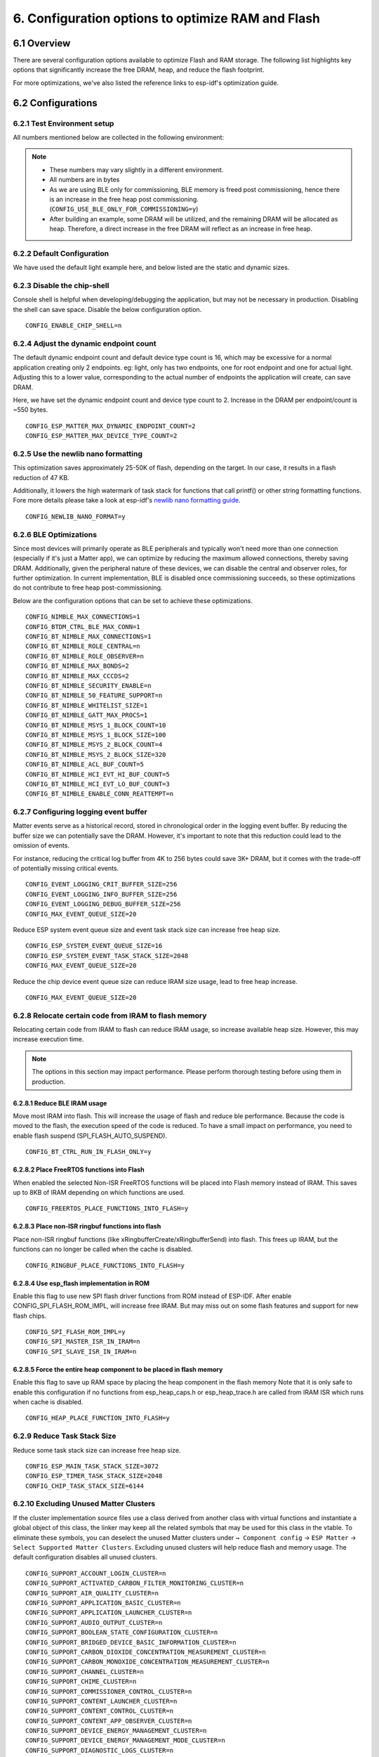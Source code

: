 6. Configuration options to optimize RAM and Flash
==================================================

6.1 Overview
------------

There are several configuration options available to optimize Flash and RAM storage.
The following list highlights key options that significantly increase the free DRAM, heap, and reduce the flash
footprint.

For more optimizations, we've also listed the reference links to esp-idf's optimization guide.

6.2 Configurations
------------------

6.2.1 Test Environment setup
~~~~~~~~~~~~~~~~~~~~~~~~~~~~

All numbers mentioned below are collected in the following environment:

.. only:: esp32h2

    - esp-idf `v5.4.1`_
    - esp-matter `6a77422`_
    - Example: `light`_
    - SoC: ESP32-H2

.. only:: not esp32h2

    - esp-idf `v5.4.1`_
    - esp-matter `6a77422`_
    - Example: `light`_
    - SoC: ESP32-C3

.. note::

    - These numbers may vary slightly in a different environment.
    - All numbers are in bytes
    - As we are using BLE only for commissioning, BLE memory is freed post commissioning,
      hence there is an increase in the free heap post commissioning. (``CONFIG_USE_BLE_ONLY_FOR_COMMISSIONING=y``)
    - After building an example, some DRAM will be utilized, and the remaining DRAM will be
      allocated as heap. Therefore, a direct increase in the free DRAM will reflect as an increase in free heap.


6.2.2 Default Configuration
~~~~~~~~~~~~~~~~~~~~~~~~~~~

We have used the default light example here, and below listed are the static and dynamic sizes.

.. only:: esp32h2

    .. csv-table:: Static memory stats
      :header: "", "Size", "Decreased by"

      Used D/IRAM,179487,--
      Used Flash,1576436,--

    .. csv-table:: Dynamic memory stats
      :header: "", "Free Heap", "Increased by"

      On Bootup, 44256, --
      Post Commissioning, 77976, --

.. only:: not esp32h2

    .. csv-table:: Static memory stats
      :header: "", "Size", "Decreased by"

      Used D/IRAM,195080,--
      Used Flash,1476960,--

    .. csv-table:: Dynamic memory stats
      :header: "", "Free Heap", "Increased by"

      On Bootup, 35976, --
      Post Commissioning, 101580, --


6.2.3 Disable the chip-shell
~~~~~~~~~~~~~~~~~~~~~~~~~~~~

Console shell is helpful when developing/debugging the application, but may not be necessary in
production. Disabling the shell can save space. Disable the below configuration option.

::

    CONFIG_ENABLE_CHIP_SHELL=n

.. only:: esp32h2

    .. csv-table:: Static memory stats
      :header: "", "Size", "Decreased by"

      Used D/IRAM,178695,792
      Used Flash,1521816,54620

    .. csv-table:: Dynamic memory stats
      :header: "", "Free Heap", "Increased by"

      On Bootup, 54136, 9880
      Post Commissioning, 87592, 9616

.. only:: not esp32h2

    .. csv-table:: Static memory stats
      :header: "", "Size", "Decreased by"

      Used D/IRAM,192892,2188
      Used Flash,1410424,66536

    .. csv-table:: Dynamic memory stats
      :header: "", "Free Heap", "Increased by"

      On Bootup, 46476, 10500
      Post Commissioning, 112340, 10760


6.2.4 Adjust the dynamic endpoint count
~~~~~~~~~~~~~~~~~~~~~~~~~~~~~~~~~~~~~~~

The default dynamic endpoint count and default device type count is 16, which may be excessive for a normal application creating only 2 endpoints.
eg: light, only has two endpoints, one for root endpoint and one for actual light.
Adjusting this to a lower value, corresponding to the actual number of endpoints the application will create, can save DRAM.

Here, we have set the dynamic endpoint count and device type count to 2. Increase in the DRAM per endpoint/count is ~550 bytes.

::

    CONFIG_ESP_MATTER_MAX_DYNAMIC_ENDPOINT_COUNT=2
    CONFIG_ESP_MATTER_MAX_DEVICE_TYPE_COUNT=2

.. only:: esp32h2

    .. csv-table:: Static memory stats
      :header: "", "Size", "Decreased by"

      Used D/IRAM,172859,6628
      Used Flash,1576048,388

    .. csv-table:: Dynamic memory stats
      :header: "", "Free Heap", "Increased by"

      On Bootup, 51020, 6764
      Post Commissioning, 84208, 6232

.. only:: not esp32h2

    .. csv-table:: Static memory stats
      :header: "", "Size", "Decreased by"

      Used D/IRAM,188452,6628
      Used Flash,1476850,110

    .. csv-table:: Dynamic memory stats
      :header: "", "Free Heap", "Increased by"

      On Bootup, 41932, 5956
      Post Commissioning, 107984, 6404


6.2.5 Use the newlib nano formatting
~~~~~~~~~~~~~~~~~~~~~~~~~~~~~~~~~~~~

This optimization saves approximately 25-50K of flash, depending on the target. In our case, it results in a flash
reduction of 47 KB.

Additionally, it lowers the high watermark of task stack for functions that call printf() or other string formatting
functions. Fore more details please take a look at esp-idf's `newlib nano formatting guide`_.

::

    CONFIG_NEWLIB_NANO_FORMAT=y

.. only:: esp32h2

    .. csv-table:: Static memory stats
      :header: "", "Size", "Decreased by"

      Used D/IRAM,179487,0
      Used Flash,1529228,47208

    .. csv-table:: Dynamic memory stats
      :header: "", "Free Heap", "Increased by"

      On Bootup, 46164, 1908
      Post Commissioning, 79616, 1640

.. only:: not esp32h2

    .. csv-table:: Static memory stats
      :header: "", "Size", "Decreased by"

      Used D/IRAM,195080,0
      Used Flash,1429916,47044

    .. csv-table:: Dynamic memory stats
      :header: "", "Free Heap", "Increased by"

      On Bootup, 38404, 2428
      Post Commissioning, 103500, 1920


6.2.6 BLE Optimizations
~~~~~~~~~~~~~~~~~~~~~~~~~~~

Since most devices will primarily operate as BLE peripherals and typically won't need more than one connection
(especially if it's just a Matter app), we can optimize by reducing the maximum allowed connections, thereby
saving DRAM. Additionally, given the peripheral nature of these devices, we can disable the central and
observer roles, for further optimization.
In current implementation, BLE is disabled once commissioning succeeds, so these optimizations do not contribute to free heap post-commissioning.

Below are the configuration options that can be set to achieve these optimizations.

::

    CONFIG_NIMBLE_MAX_CONNECTIONS=1
    CONFIG_BTDM_CTRL_BLE_MAX_CONN=1
    CONFIG_BT_NIMBLE_MAX_CONNECTIONS=1
    CONFIG_BT_NIMBLE_ROLE_CENTRAL=n
    CONFIG_BT_NIMBLE_ROLE_OBSERVER=n
    CONFIG_BT_NIMBLE_MAX_BONDS=2
    CONFIG_BT_NIMBLE_MAX_CCCDS=2
    CONFIG_BT_NIMBLE_SECURITY_ENABLE=n
    CONFIG_BT_NIMBLE_50_FEATURE_SUPPORT=n
    CONFIG_BT_NIMBLE_WHITELIST_SIZE=1
    CONFIG_BT_NIMBLE_GATT_MAX_PROCS=1
    CONFIG_BT_NIMBLE_MSYS_1_BLOCK_COUNT=10
    CONFIG_BT_NIMBLE_MSYS_1_BLOCK_SIZE=100
    CONFIG_BT_NIMBLE_MSYS_2_BLOCK_COUNT=4
    CONFIG_BT_NIMBLE_MSYS_2_BLOCK_SIZE=320
    CONFIG_BT_NIMBLE_ACL_BUF_COUNT=5
    CONFIG_BT_NIMBLE_HCI_EVT_HI_BUF_COUNT=5
    CONFIG_BT_NIMBLE_HCI_EVT_LO_BUF_COUNT=3
    CONFIG_BT_NIMBLE_ENABLE_CONN_REATTEMPT=n

.. only:: esp32h2

    .. csv-table:: Static memory stats
      :header: "", "Size", "Decreased by"

      Used D/IRAM,177753,1734
      Used Flash,1552372,24064

    .. csv-table:: Dynamic memory stats
      :header: "", "Free Heap", "Increased by"

      On Bootup, 54096, 9840
      Post Commissioning, 77728, -248

.. only:: not esp32h2

    .. csv-table:: Static memory stats
      :header: "", "Size", "Decreased by"

      Used D/IRAM,192920,2160
      Used Flash,1454332,22628

    .. csv-table:: Dynamic memory stats
      :header: "", "Free Heap", "Increased by"

      On Bootup, 55048, 19072
      Post Commissioning, 101176, -404


6.2.7 Configuring logging event buffer
~~~~~~~~~~~~~~~~~~~~~~~~~~~~~~~~~~~~~~

Matter events serve as a historical record, stored in chronological order in the logging event buffer.
By reducing the buffer size we can potentially save the DRAM. However, it's important to note that this reduction
could lead to the omission of events.

For instance, reducing the critical log buffer from 4K to 256 bytes could save 3K+ DRAM, but it comes with the trade-off of
potentially missing critical events.

::

    CONFIG_EVENT_LOGGING_CRIT_BUFFER_SIZE=256
    CONFIG_EVENT_LOGGING_INFO_BUFFER_SIZE=256
    CONFIG_EVENT_LOGGING_DEBUG_BUFFER_SIZE=256
    CONFIG_MAX_EVENT_QUEUE_SIZE=20

Reduce ESP system event queue size and event task stack size can increase free heap size.

::

    CONFIG_ESP_SYSTEM_EVENT_QUEUE_SIZE=16
    CONFIG_ESP_SYSTEM_EVENT_TASK_STACK_SIZE=2048
    CONFIG_MAX_EVENT_QUEUE_SIZE=20

Reduce the chip device event queue size can reduce IRAM size usage, lead to free heap increase.

::

    CONFIG_MAX_EVENT_QUEUE_SIZE=20

.. only:: esp32h2

    .. csv-table:: Static memory stats
      :header: "", "Size", "Decreased by"

      Used D/IRAM,174111,5376
      Used Flash,1576434,0

    .. csv-table:: Dynamic memory stats
      :header: "", "Free Heap", "Increased by"

      On Bootup, 51288, 7032
      Post Commissioning, 84868, 6892

.. only:: not esp32h2

    .. csv-table:: Static memory stats
      :header: "", "Size", "Decreased by"

      Used D/IRAM,189704,5376
      Used Flash,1477100,-140

    .. csv-table:: Dynamic memory stats
      :header: "", "Free Heap", "Increased by"

      On Bootup, 42504, 6528
      Post Commissioning, 108184, 6604


6.2.8 Relocate certain code from IRAM to flash memory
~~~~~~~~~~~~~~~~~~~~~~~~~~~~~~~~~~~~~~~~~~~~~~~~~~~~~

Relocating certain code from IRAM to flash can reduce IRAM usage, so increase available heap size. However, this may increase execution time.

.. note::

    The options in this section may impact performance. Please perform thorough testing before using them in production.

6.2.8.1 Reduce BLE IRAM usage
^^^^^^^^^^^^^^^^^^^^^^^^^^^^^

Move most IRAM into flash. This will increase the usage of flash and reduce ble performance.
Because the code is moved to the flash, the execution speed of the code is reduced. To have
a small impact on performance, you need to enable flash suspend (SPI_FLASH_AUTO_SUSPEND).

::

    CONFIG_BT_CTRL_RUN_IN_FLASH_ONLY=y

.. only:: esp32h2

    .. csv-table:: Static memory stats
      :header: "", "Size", "Decreased by"

      Used D/IRAM,159553,19934
      Used Flash,1589720,-13284

    .. csv-table:: Dynamic memory stats
      :header: "", "Free Heap", "Increased by"

      On Bootup, 64044, 19788
      Post Commissioning, 97608, 19632

.. only:: not esp32h2

    .. csv-table:: Static memory stats
      :header: "", "Size", "Decreased by"

      Used D/IRAM,175718,19362
      Used Flash,1619786,-142826

    .. csv-table:: Dynamic memory stats
      :header: "", "Free Heap", "Increased by"

      On Bootup, 59056, 23080
      Post Commissioning, 119608, 18028


6.2.8.2 Place FreeRTOS functions into Flash
^^^^^^^^^^^^^^^^^^^^^^^^^^^^^^^^^^^^^^^^^^^

When enabled the selected Non-ISR FreeRTOS functions will be placed into Flash memory instead of IRAM.
This saves up to 8KB of IRAM depending on which functions are used.

::

    CONFIG_FREERTOS_PLACE_FUNCTIONS_INTO_FLASH=y

.. only:: esp32h2

    .. csv-table:: Static memory stats
      :header: "", "Size", "Decreased by"

      Used D/IRAM,170409,9078
      Used Flash,1585754,-9318

    .. csv-table:: Dynamic memory stats
      :header: "", "Free Heap", "Increased by"

      On Bootup, 53344, 9088
      Post Commissioning, 86780, 8804

.. only:: not esp32h2

    .. csv-table:: Static memory stats
      :header: "", "Size", "Decreased by"

      Used D/IRAM,184754,10326
      Used Flash,1487608,-10648

    .. csv-table:: Dynamic memory stats
      :header: "", "Free Heap", "Increased by"

      On Bootup, 45432, 9456
      Post Commissioning, 111020, 9440


6.2.8.3 Place non-ISR ringbuf functions into flash
^^^^^^^^^^^^^^^^^^^^^^^^^^^^^^^^^^^^^^^^^^^^^^^^^^

Place non-ISR ringbuf functions (like xRingbufferCreate/xRingbufferSend) into flash.
This frees up IRAM, but the functions can no longer be called when the cache is disabled.

::

    CONFIG_RINGBUF_PLACE_FUNCTIONS_INTO_FLASH=y

.. only:: esp32h2

    .. csv-table:: Static memory stats
      :header: "", "Size", "Decreased by"

      Used D/IRAM,174741,4746
      Used Flash,1581604,-5168

    .. csv-table:: Dynamic memory stats
      :header: "", "Free Heap", "Increased by"

      On Bootup, 48860, 4604
      Post Commissioning, 82444, 4468

.. only:: not esp32h2

    .. csv-table:: Static memory stats
      :header: "", "Size", "Decreased by"

      Used D/IRAM,190334,4746
      Used Flash,1482260,-5300

    .. csv-table:: Dynamic memory stats
      :header: "", "Free Heap", "Increased by"

      On Bootup, 39928, 3952
      Post Commissioning, 105652, 4072


6.2.8.4 Use esp_flash implementation in ROM
^^^^^^^^^^^^^^^^^^^^^^^^^^^^^^^^^^^^^^^^^^^

Enable this flag to use new SPI flash driver functions from ROM instead of ESP-IDF.
After enable CONFIG_SPI_FLASH_ROM_IMPL, will increase free IRAM.
But may miss out on some flash features and support for new flash chips.

::

    CONFIG_SPI_FLASH_ROM_IMPL=y
    CONFIG_SPI_MASTER_ISR_IN_IRAM=n
    CONFIG_SPI_SLAVE_ISR_IN_IRAM=n

.. only:: esp32h2

    .. csv-table:: Static memory stats
      :header: "", "Size", "Decreased by"

      Used D/IRAM,166798,12689
      Used Flash,1573452,2984

    .. csv-table:: Dynamic memory stats
      :header: "", "Free Heap", "Increased by"

      On Bootup, 56900, 12644
      Post Commissioning, 90204, 12228

.. only:: not esp32h2

    .. csv-table:: Static memory stats
      :header: "", "Size", "Decreased by"

      Used D/IRAM,185590,9490
      Used Flash,1474292,2668

    .. csv-table:: Dynamic memory stats
      :header: "", "Free Heap", "Increased by"

      On Bootup, 44316, 8340
      Post Commissioning, 110512, 8932


6.2.8.5 Force the entire heap component to be placed in flash memory
^^^^^^^^^^^^^^^^^^^^^^^^^^^^^^^^^^^^^^^^^^^^^^^^^^^^^^^^^^^^^^^^^^^^

Enable this flag to save up RAM space by placing the heap component in the flash memory
Note that it is only safe to enable this configuration if no functions from esp_heap_caps.h or
esp_heap_trace.h are called from IRAM ISR which runs when cache is disabled.

::

    CONFIG_HEAP_PLACE_FUNCTION_INTO_FLASH=y

.. only:: esp32h2

    .. csv-table:: Static memory stats
      :header: "", "Size", "Decreased by"

      Used D/IRAM,179487,0
      Used Flash,1576436,0

    .. csv-table:: Dynamic memory stats
      :header: "", "Free Heap", "Increased by"

      On Bootup, 44124, -132
      Post Commissioning, 77564, -412

.. only:: not esp32h2

    .. csv-table:: Static memory stats
      :header: "", "Size", "Decreased by"

      Used D/IRAM,187936,7144
      Used Flash,1441086,-7218

    .. csv-table:: Dynamic memory stats
      :header: "", "Free Heap", "Increased by"

      On Bootup, 42500, 6524
      Post Commissioning, 108192, 6612


6.2.9 Reduce Task Stack Size
~~~~~~~~~~~~~~~~~~~~~~~~~~~~~

Reduce some task stack size can increase free heap size.

::

    CONFIG_ESP_MAIN_TASK_STACK_SIZE=3072
    CONFIG_ESP_TIMER_TASK_STACK_SIZE=2048
    CONFIG_CHIP_TASK_STACK_SIZE=6144

.. only:: esp32h2

    .. csv-table:: Static memory stats
      :header: "", "Size", "Decreased by"

      Used D/IRAM,179487,0
      Used Flash,1576448,0

    .. csv-table:: Dynamic memory stats
      :header: "", "Free Heap", "Increased by"

      On Bootup, 48204, 3948
      Post Commissioning, 81660, 3684

.. only:: not esp32h2

    .. csv-table:: Static memory stats
      :header: "", "Size", "Decreased by"

      Used D/IRAM,195080,0
      Used Flash,1477114,-154

    .. csv-table:: Dynamic memory stats
      :header: "", "Free Heap", "Increased by"

      On Bootup, 39304, 3328
      Post Commissioning, 104828, 3248


6.2.10 Excluding Unused Matter Clusters
~~~~~~~~~~~~~~~~~~~~~~~~~~~~~~~~~~~~~~~

If the cluster implementation source files use a class derived from another class with virtual functions and instantiate
a global object of this class, the linker may keep all the related symbols that may be used for this class in the vtable.
To eliminate these symbols, you can deselect the unused Matter clusters under ``→ Component config`` → ``ESP Matter`` →
``Select Supported Matter Clusters``. Excluding unused clusters will help reduce flash and memory usage.
The default configuration disables all unused clusters.

::

    CONFIG_SUPPORT_ACCOUNT_LOGIN_CLUSTER=n
    CONFIG_SUPPORT_ACTIVATED_CARBON_FILTER_MONITORING_CLUSTER=n
    CONFIG_SUPPORT_AIR_QUALITY_CLUSTER=n
    CONFIG_SUPPORT_APPLICATION_BASIC_CLUSTER=n
    CONFIG_SUPPORT_APPLICATION_LAUNCHER_CLUSTER=n
    CONFIG_SUPPORT_AUDIO_OUTPUT_CLUSTER=n
    CONFIG_SUPPORT_BOOLEAN_STATE_CONFIGURATION_CLUSTER=n
    CONFIG_SUPPORT_BRIDGED_DEVICE_BASIC_INFORMATION_CLUSTER=n
    CONFIG_SUPPORT_CARBON_DIOXIDE_CONCENTRATION_MEASUREMENT_CLUSTER=n
    CONFIG_SUPPORT_CARBON_MONOXIDE_CONCENTRATION_MEASUREMENT_CLUSTER=n
    CONFIG_SUPPORT_CHANNEL_CLUSTER=n
    CONFIG_SUPPORT_CHIME_CLUSTER=n
    CONFIG_SUPPORT_COMMISSIONER_CONTROL_CLUSTER=n
    CONFIG_SUPPORT_CONTENT_LAUNCHER_CLUSTER=n
    CONFIG_SUPPORT_CONTENT_CONTROL_CLUSTER=n
    CONFIG_SUPPORT_CONTENT_APP_OBSERVER_CLUSTER=n
    CONFIG_SUPPORT_DEVICE_ENERGY_MANAGEMENT_CLUSTER=n
    CONFIG_SUPPORT_DEVICE_ENERGY_MANAGEMENT_MODE_CLUSTER=n
    CONFIG_SUPPORT_DIAGNOSTIC_LOGS_CLUSTER=n
    CONFIG_SUPPORT_DISHWASHER_ALARM_CLUSTER=n
    CONFIG_SUPPORT_DISHWASHER_MODE_CLUSTER=n
    CONFIG_SUPPORT_MICROWAVE_OVEN_MODE_CLUSTER=n
    CONFIG_SUPPORT_DOOR_LOCK_CLUSTER=n
    CONFIG_SUPPORT_ECOSYSTEM_INFORMATION_CLUSTER=n
    CONFIG_SUPPORT_ELECTRICAL_ENERGY_MEASUREMENT_CLUSTER=n
    CONFIG_SUPPORT_ELECTRICAL_POWER_MEASUREMENT_CLUSTER=n
    CONFIG_SUPPORT_ENERGY_EVSE_CLUSTER=n
    CONFIG_SUPPORT_ENERGY_EVSE_MODE_CLUSTER=n
    CONFIG_SUPPORT_ENERGY_PREFERENCE_CLUSTER=n
    CONFIG_SUPPORT_FAN_CONTROL_CLUSTER=n
    CONFIG_SUPPORT_FAULT_INJECTION_CLUSTER=n
    CONFIG_SUPPORT_FIXED_LABEL_CLUSTER=n
    CONFIG_SUPPORT_FORMALDEHYDE_CONCENTRATION_MEASUREMENT_CLUSTER=n
    CONFIG_SUPPORT_HEPA_FILTER_MONITORING_CLUSTER=n
    CONFIG_SUPPORT_ICD_MANAGEMENT_CLUSTER=n
    CONFIG_SUPPORT_KEYPAD_INPUT_CLUSTER=n
    CONFIG_SUPPORT_LAUNDRY_WASHER_MODE_CLUSTER=n
    CONFIG_SUPPORT_LOCALIZATION_CONFIGURATION_CLUSTER=n
    CONFIG_SUPPORT_LOW_POWER_CLUSTER=n
    CONFIG_SUPPORT_MEDIA_INPUT_CLUSTER=n
    CONFIG_SUPPORT_MEDIA_PLAYBACK_CLUSTER=n
    CONFIG_SUPPORT_MICROWAVE_OVEN_CONTROL_CLUSTER=n
    CONFIG_SUPPORT_MESSAGES_CLUSTER=n
    CONFIG_SUPPORT_MODE_SELECT_CLUSTER=n
    CONFIG_SUPPORT_NITROGEN_DIOXIDE_CONCENTRATION_MEASUREMENT_CLUSTER=n
    CONFIG_SUPPORT_SAMPLE_MEI_CLUSTER=n
    CONFIG_SUPPORT_OCCUPANCY_SENSING_CLUSTER=n
    CONFIG_SUPPORT_POWER_TOPOLOGY_CLUSTER=n
    CONFIG_SUPPORT_OPERATIONAL_STATE_CLUSTER=n
    CONFIG_SUPPORT_OPERATIONAL_STATE_OVEN_CLUSTER=n
    CONFIG_SUPPORT_OPERATIONAL_STATE_RVC_CLUSTER=n
    CONFIG_SUPPORT_OVEN_MODE_CLUSTER=n
    CONFIG_SUPPORT_OZONE_CONCENTRATION_MEASUREMENT_CLUSTER=n
    CONFIG_SUPPORT_PM10_CONCENTRATION_MEASUREMENT_CLUSTER=n
    CONFIG_SUPPORT_PM1_CONCENTRATION_MEASUREMENT_CLUSTER=n
    CONFIG_SUPPORT_PM2_5_CONCENTRATION_MEASUREMENT_CLUSTER=n
    CONFIG_SUPPORT_POWER_SOURCE_CLUSTER=n
    CONFIG_SUPPORT_POWER_SOURCE_CONFIGURATION_CLUSTER=n
    CONFIG_SUPPORT_PUMP_CONFIGURATION_AND_CONTROL_CLUSTER=n
    CONFIG_SUPPORT_RADON_CONCENTRATION_MEASUREMENT_CLUSTER=n
    CONFIG_SUPPORT_REFRIGERATOR_ALARM_CLUSTER=n
    CONFIG_SUPPORT_REFRIGERATOR_AND_TEMPERATURE_CONTROLLED_CABINET_MODE_CLUSTER=n
    CONFIG_SUPPORT_RVC_CLEAN_MODE_CLUSTER=n
    CONFIG_SUPPORT_RVC_RUN_MODE_CLUSTER=n
    CONFIG_SUPPORT_SERVICE_AREA_CLUSTER=n
    CONFIG_SUPPORT_SMOKE_CO_ALARM_CLUSTER=n
    CONFIG_SUPPORT_SOFTWARE_DIAGNOSTICS_CLUSTER=n
    CONFIG_SUPPORT_SWITCH_CLUSTER=n
    CONFIG_SUPPORT_TARGET_NAVIGATOR_CLUSTER=n
    CONFIG_SUPPORT_TEMPERATURE_CONTROL_CLUSTER=n
    CONFIG_SUPPORT_THERMOSTAT_CLUSTER=n
    CONFIG_SUPPORT_THERMOSTAT_USER_INTERFACE_CONFIGURATION_CLUSTER=n
    CONFIG_SUPPORT_THREAD_BORDER_ROUTER_MANAGEMENT_CLUSTER=n
    CONFIG_SUPPORT_THREAD_NETWORK_DIRECTORY_CLUSTER=n
    CONFIG_SUPPORT_TIME_FORMAT_LOCALIZATION_CLUSTER=n
    CONFIG_SUPPORT_TIME_SYNCHRONIZATION_CLUSTER=n
    CONFIG_SUPPORT_TIMER_CLUSTER=n
    CONFIG_SUPPORT_TVOC_CONCENTRATION_MEASUREMENT_CLUSTER=n
    CONFIG_SUPPORT_UNIT_TESTING_CLUSTER=n
    CONFIG_SUPPORT_USER_LABEL_CLUSTER=n
    CONFIG_SUPPORT_VALVE_CONFIGURATION_AND_CONTROL_CLUSTER=n
    CONFIG_SUPPORT_WAKE_ON_LAN_CLUSTER=n
    CONFIG_SUPPORT_LAUNDRY_WASHER_CONTROLS_CLUSTER=n
    CONFIG_SUPPORT_LAUNDRY_DRYER_CONTROLS_CLUSTER=n
    CONFIG_SUPPORT_WIFI_NETWORK_MANAGEMENT_CLUSTER=n
    CONFIG_SUPPORT_WINDOW_COVERING_CLUSTER=n
    CONFIG_SUPPORT_WATER_HEATER_MANAGEMENT_CLUSTER=n
    CONFIG_SUPPORT_WATER_HEATER_MODE_CLUSTER=n

.. csv-table:: Static memory stats
  :header: "", "Size", "Decreased by"

  Used D/IRAM,179487,3736
  Used Flash,1576436,36938

.. csv-table:: Dynamic memory stats
  :header: "", "Free Heap", "Increased by"

  On Bootup, 44256, 3876
  Post Commissioning, 77976, 4164


.. only:: esp32c2 or esp32c3 or esp32c5 or esp32c6 or esp32h2

    6.2.11 Link Time Optimization (LTO)
    ~~~~~~~~~~~~~~~~~~~~~~~~~~~~~~~~~~~

    Link Time Optimization (LTO) helps further optimize both binary size and runtime performance.
    You can read more about LTO in `GCC's LTO documentation`_.

    For details on enabling LTO in ESP-IDF, along with its effects and known
    limitations, please refer to `ESP-IoT-Solution's LTO documentation`_.

    As demonstrated in the `example`_ listed in `ESP-IoT-Solution's LTO documentation`_,
    enabling LTO can result in around ~90 KB of flash savings, though it also increases stack usage by ~1700 bytes.


6.3 References for futher optimizations
---------------------------------------

- `RAM optimization`_
- `Binary size optimization`_
- `Speed Optimization`_
- `ESP32 Memory Analysis — Case Study`_
- `Optimizing IRAM`_ can provide additional heap area but at the cost of execution speed. Relocating frequently-called
  functions from IRAM to flash may result in increased execution time


.. _`v5.4.1`: https://github.com/espressif/esp-idf/tree/v5.4.1
.. _`6a77422`: https://github.com/espressif/esp-matter/tree/6a77422
.. _`light`: https://github.com/espressif/esp-matter/tree/6a77422/examples/light
.. _`newlib nano formatting guide`: https://docs.espressif.com/projects/esp-idf/en/latest/esp32c3/api-guides/performance/size.html#newlib-nano-formatting
.. _`RAM optimization`: https://docs.espressif.com/projects/esp-idf/en/latest/esp32c3/api-guides/performance/ram-usage.html
.. _`Binary size optimization`: https://docs.espressif.com/projects/esp-idf/en/latest/esp32c3/api-guides/performance/size.html
.. _`Speed Optimization`: https://docs.espressif.com/projects/esp-idf/en/latest/esp32c3/api-guides/performance/speed.html
.. _`ESP32 Memory Analysis — Case Study`: https://blog.espressif.com/esp32-memory-analysis-case-study-eacc75fe5431
.. _`Optimizing IRAM`: https://docs.espressif.com/projects/esp-idf/en/latest/esp32c3/api-guides/performance/ram-usage.html#optimizing-iram-usage
.. _`GCC's LTO documentation`: https://gcc.gnu.org/onlinedocs/gccint/LTO.html
.. _`ESP-IoT-Solution's LTO documentation`: https://github.com/espressif/esp-iot-solution/blob/master/tools/cmake_utilities/docs/gcc.md
.. _`example`: https://github.com/espressif/esp-iot-solution/blob/master/tools/cmake_utilities/docs/gcc.md#example
